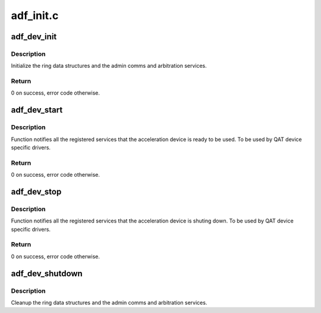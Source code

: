 .. -*- coding: utf-8; mode: rst -*-

==========
adf_init.c
==========


.. _`adf_dev_init`:

adf_dev_init
============

.. c:function:: int adf_dev_init (struct adf_accel_dev *accel_dev)

    Init data structures and services for the given accel device

    :param struct adf_accel_dev \*accel_dev:
        Pointer to acceleration device.



.. _`adf_dev_init.description`:

Description
-----------

Initialize the ring data structures and the admin comms and arbitration
services.



.. _`adf_dev_init.return`:

Return
------

0 on success, error code otherwise.



.. _`adf_dev_start`:

adf_dev_start
=============

.. c:function:: int adf_dev_start (struct adf_accel_dev *accel_dev)

    Start acceleration service for the given accel device

    :param struct adf_accel_dev \*accel_dev:
        Pointer to acceleration device.



.. _`adf_dev_start.description`:

Description
-----------

Function notifies all the registered services that the acceleration device
is ready to be used.
To be used by QAT device specific drivers.



.. _`adf_dev_start.return`:

Return
------

0 on success, error code otherwise.



.. _`adf_dev_stop`:

adf_dev_stop
============

.. c:function:: int adf_dev_stop (struct adf_accel_dev *accel_dev)

    Stop acceleration service for the given accel device

    :param struct adf_accel_dev \*accel_dev:
        Pointer to acceleration device.



.. _`adf_dev_stop.description`:

Description
-----------

Function notifies all the registered services that the acceleration device
is shuting down.
To be used by QAT device specific drivers.



.. _`adf_dev_stop.return`:

Return
------

0 on success, error code otherwise.



.. _`adf_dev_shutdown`:

adf_dev_shutdown
================

.. c:function:: void adf_dev_shutdown (struct adf_accel_dev *accel_dev)

    shutdown acceleration services and data strucutures

    :param struct adf_accel_dev \*accel_dev:
        Pointer to acceleration device



.. _`adf_dev_shutdown.description`:

Description
-----------

Cleanup the ring data structures and the admin comms and arbitration
services.

